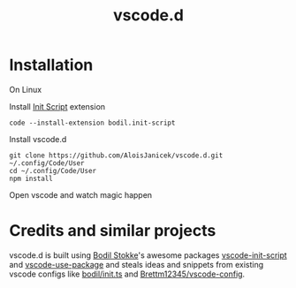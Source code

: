 #+TITLE: vscode.d

* Installation
On Linux

Install [[https://marketplace.visualstudio.com/items?itemName=bodil.init-script][Init Script]] extension
#+BEGIN_EXAMPLE
code --install-extension bodil.init-script
#+END_EXAMPLE

Install vscode.d
#+BEGIN_EXAMPLE
git clone https://github.com/AloisJanicek/vscode.d.git ~/.config/Code/User
cd ~/.config/Code/User
npm install
#+END_EXAMPLE

Open vscode and watch magic happen

* Credits and similar projects
vscode.d is built using [[https://github.com/bodil][Bodil Stokke]]'s awesome packages [[https://github.com/bodil/vscode-init-script][vscode-init-script]] and
[[https://github.com/bodil/vscode-use-package][vscode-use-package]] and steals ideas and snippets from existing vscode configs
like [[https://gist.github.com/bodil/ad8019472d83777ac667dbd89299d6c1][bodil/init.ts]] and [[https://github.com/Brettm12345/vscode-config][Brettm12345/vscode-config]].
